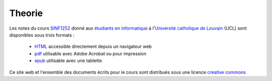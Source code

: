 .. -*- coding: utf-8 -*-
.. Copyright |copy| 2012-2014 by `Olivier Bonaventure <http://inl.info.ucl.ac.be/obo>`_, Christoph Paasch et Grégory Detal
.. Ce fichier est distribué sous une licence `creative commons <http://creativecommons.org/licenses/by-sa/3.0/>`_ 

Theorie
=======

Les notes du cours `SINF1252 <http://www.uclouvain.be/en-cours-2012-lsinf1252.html>`_ donné aux `étudiants en informatique <http://www.uclouvain.be/info.html>`_ à l'`Université catholique de Louvain <http://www.uclouvain.be>`_ (UCL) sont disponibles sous trois formats :

 - `HTML </notes/Theorie/index.html>`_ accessible directement depuis un navigateur web
 - `pdf </notes/SINF1252-Theorie.pdf>`_ utilisable avec Adobe Acrobat ou pour impression
 - `epub </notes/SINF1252-Theorie.epub>`_ utilisable avec une tablette 


Ce site web et l'ensemble des documents écrits pour le cours sont distribués sous une licence `creative commons <http://creativecommons.org/licenses/by-sa/3.0/>`_
